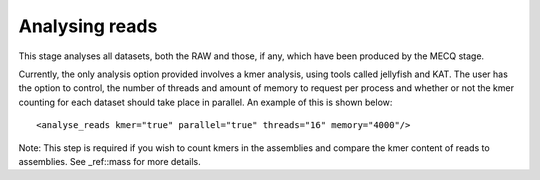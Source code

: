 
.. _analyse_reads:

Analysing reads
===============

This stage analyses all datasets, both the RAW and those, if any, which have been produced by the MECQ stage.

Currently, the only analysis option provided involves a kmer analysis, using tools called jellyfish and KAT.  The user
has the option to control, the number of threads and amount of memory to request per process and whether or not the
kmer counting for each dataset should take place in parallel.  An example of this is shown below::

   <analyse_reads kmer="true" parallel="true" threads="16" memory="4000"/>

Note: This step is required if you wish to count kmers in the assemblies and compare the kmer content of reads to assemblies.
See _ref::mass for more details.

